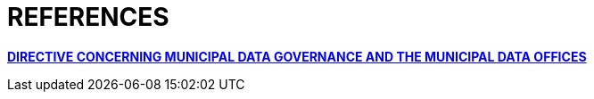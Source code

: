 [appendix]
# REFERENCES

http://hdl.handle.net/11703/108746[*DIRECTIVE CONCERNING MUNICIPAL DATA GOVERNANCE AND THE MUNICIPAL DATA OFFICES*]
